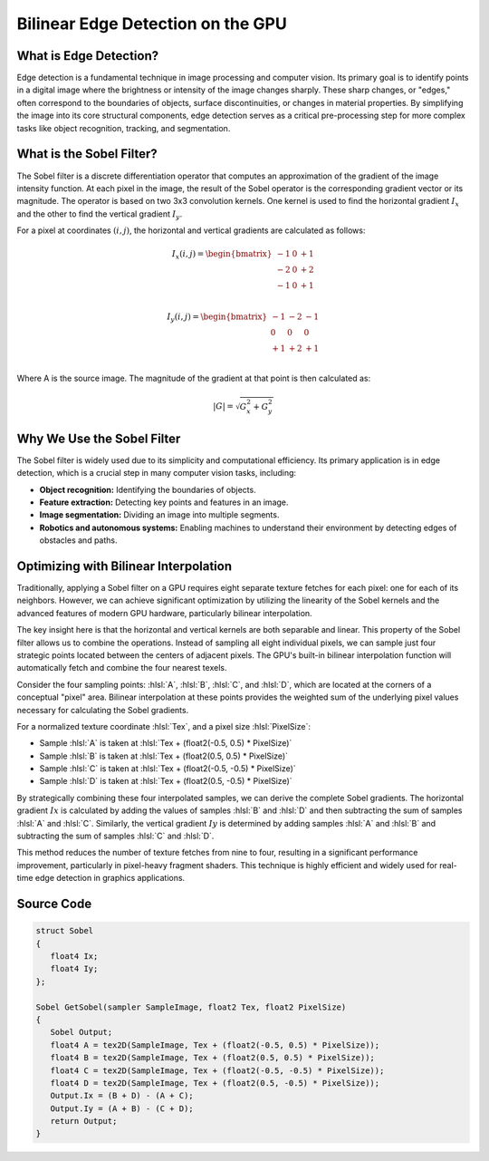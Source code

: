 
.. role:: hlsl(code)
   :language: hlsl

Bilinear Edge Detection on the GPU
==================================

What is Edge Detection?
-----------------------

Edge detection is a fundamental technique in image processing and computer vision. Its primary goal is to identify points in a digital image where the brightness or intensity of the image changes sharply. These sharp changes, or "edges," often correspond to the boundaries of objects, surface discontinuities, or changes in material properties. By simplifying the image into its core structural components, edge detection serves as a critical pre-processing step for more complex tasks like object recognition, tracking, and segmentation.

What is the Sobel Filter?
-------------------------

The Sobel filter is a discrete differentiation operator that computes an approximation of the gradient of the image intensity function. At each pixel in the image, the result of the Sobel operator is the corresponding gradient vector or its magnitude. The operator is based on two 3x3 convolution kernels. One kernel is used to find the horizontal gradient :math:`I_x` and the other to find the vertical gradient :math:`I_y`.

For a pixel at coordinates :math:`(i,j)`, the horizontal and vertical gradients are calculated as follows:

.. math::

   I_x(i,j) = \begin{bmatrix}
   -1 & 0 & +1 \\
   -2 & 0 & +2 \\
   -1 & 0 & +1 \\
   \end{bmatrix}

.. math::

   I_y(i,j) = \begin{bmatrix}
   -1 & -2 & -1 \\
   0 & 0 & 0 \\
   +1 & +2 & +1 \\
   \end{bmatrix}

Where A is the source image. The magnitude of the gradient at that point is then calculated as:

.. math::

   |G| = \sqrt{G_x^2 + G_y^2}


Why We Use the Sobel Filter
---------------------------

The Sobel filter is widely used due to its simplicity and computational efficiency. Its primary application is in edge detection, which is a crucial step in many computer vision tasks, including:

- **Object recognition:** Identifying the boundaries of objects.
- **Feature extraction:** Detecting key points and features in an image.
- **Image segmentation:** Dividing an image into multiple segments.
- **Robotics and autonomous systems:** Enabling machines to understand their environment by detecting edges of obstacles and paths.

Optimizing with Bilinear Interpolation
--------------------------------------

Traditionally, applying a Sobel filter on a GPU requires eight separate texture fetches for each pixel: one for each of its neighbors. However, we can achieve significant optimization by utilizing the linearity of the Sobel kernels and the advanced features of modern GPU hardware, particularly bilinear interpolation.

The key insight here is that the horizontal and vertical kernels are both separable and linear. This property of the Sobel filter allows us to combine the operations. Instead of sampling all eight individual pixels, we can sample just four strategic points located between the centers of adjacent pixels. The GPU's built-in bilinear interpolation function will automatically fetch and combine the four nearest texels.

Consider the four sampling points: :hlsl:`A`, :hlsl:`B`, :hlsl:`C`, and :hlsl:`D`, which are located at the corners of a conceptual "pixel" area. Bilinear interpolation at these points provides the weighted sum of the underlying pixel values necessary for calculating the Sobel gradients.

For a normalized texture coordinate :hlsl:`Tex`, and a pixel size :hlsl:`PixelSize`:

- Sample :hlsl:`A` is taken at :hlsl:`Tex + (float2(-0.5, 0.5) * PixelSize)`
- Sample :hlsl:`B` is taken at :hlsl:`Tex + (float2(0.5, 0.5) * PixelSize)`
- Sample :hlsl:`C` is taken at :hlsl:`Tex + (float2(-0.5, -0.5) * PixelSize)`
- Sample :hlsl:`D` is taken at :hlsl:`Tex + (float2(0.5, -0.5) * PixelSize)`

By strategically combining these four interpolated samples, we can derive the complete Sobel gradients. The horizontal gradient :math:`Ix` is calculated by adding the values of samples :hlsl:`B` and :hlsl:`D` and then subtracting the sum of samples :hlsl:`A` and :hlsl:`C`. Similarly, the vertical gradient :math:`Iy` is determined by adding samples :hlsl:`A` and :hlsl:`B` and subtracting the sum of samples :hlsl:`C` and :hlsl:`D`.

This method reduces the number of texture fetches from nine to four, resulting in a significant performance improvement, particularly in pixel-heavy fragment shaders. This technique is highly efficient and widely used for real-time edge detection in graphics applications.

Source Code
-----------

.. code-block:: hlsl

   struct Sobel
   {
      float4 Ix;
      float4 Iy;
   };

   Sobel GetSobel(sampler SampleImage, float2 Tex, float2 PixelSize)
   {
      Sobel Output;
      float4 A = tex2D(SampleImage, Tex + (float2(-0.5, 0.5) * PixelSize));
      float4 B = tex2D(SampleImage, Tex + (float2(0.5, 0.5) * PixelSize));
      float4 C = tex2D(SampleImage, Tex + (float2(-0.5, -0.5) * PixelSize));
      float4 D = tex2D(SampleImage, Tex + (float2(0.5, -0.5) * PixelSize));
      Output.Ix = (B + D) - (A + C);
      Output.Iy = (A + B) - (C + D);
      return Output;
   }
